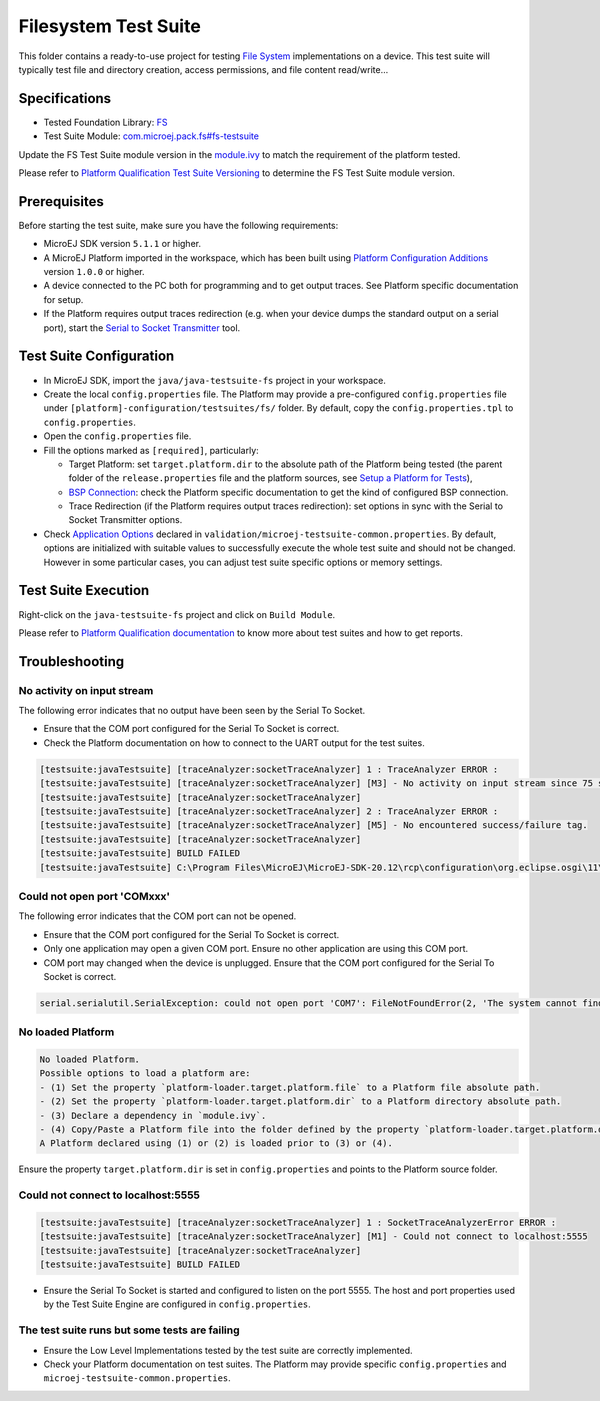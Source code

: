 ..
    Copyright 2020-2021 MicroEJ Corp. All rights reserved.
    Use of this source code is governed by a BSD-style license that can be found with this software.
..

*********************
Filesystem Test Suite
*********************

This folder contains a ready-to-use project for testing `File System <https://docs.microej.com/en/latest/PlatformDeveloperGuide/fs.html>`_ implementations on a device.
This test suite will typically test file and directory creation, access permissions, and file content read/write...

Specifications
--------------

- Tested Foundation Library: `FS <https://repository.microej.com/modules/ej/api/fs/>`_
- Test Suite Module: `com.microej.pack.fs#fs-testsuite <https://repository.microej.com/modules/com/microej/pack/fs/fs-testsuite/>`_

Update the FS Test Suite module version in the `module.ivy
<java/java-testsuite-fs/module.ivy>`_ to match the requirement of the platform
tested.

Please refer to `Platform Qualification Test Suite Versioning
<https://docs.microej.com/en/latest/PlatformDeveloperGuide/platformQualification.html#test-suite-versioning>`_
to determine the FS Test Suite module version.

Prerequisites
-------------

Before starting the test suite, make sure you have the following requirements:

- MicroEJ SDK version ``5.1.1`` or higher.
- A MicroEJ Platform imported in the workspace, which has been built using `Platform Configuration Additions <../../framework/platform/README.rst>`_ version ``1.0.0`` or higher.
- A device connected to the PC both for programming and to get output traces. See Platform specific documentation for setup. 
- If the Platform requires output traces redirection (e.g. when your device dumps the standard output on a serial port), start the
  `Serial to Socket Transmitter <https://docs.microej.com/en/latest/ApplicationDeveloperGuide/serialToSocketTransmitter.html>`_ tool.

Test Suite Configuration
------------------------

- In MicroEJ SDK, import the ``java/java-testsuite-fs`` project in your workspace.
- Create the local ``config.properties`` file. The Platform may provide a pre-configured ``config.properties`` file under
  ``[platform]-configuration/testsuites/fs/`` folder. By default, copy the ``config.properties.tpl`` to ``config.properties``.
- Open the ``config.properties`` file.
- Fill the options marked as ``[required]``, particularly:

  - Target Platform: set ``target.platform.dir`` to the absolute path of the Platform being tested (the parent folder of the ``release.properties`` file and the platform sources, see `Setup a Platform for Tests <https://docs.microej.com/en/latest/ApplicationDeveloperGuide/testsuite.html#setup-a-platform-for-tests>`__),
  - `BSP Connection <https://docs.microej.com/en/latest/PlatformDeveloperGuide/platformCreation.html#bsp-connection>`_: check the Platform specific documentation to get the kind of configured BSP connection.
  - Trace Redirection (if the Platform requires output traces redirection): set options in sync with the Serial to Socket Transmitter options.

- Check `Application Options <https://docs.microej.com/en/latest/ApplicationDeveloperGuide/applicationOptions.html>`_ declared in ``validation/microej-testsuite-common.properties``. 
  By default, options are initialized with suitable values to successfully execute the whole test suite and should not be changed. 
  However in some particular cases, you can adjust test suite specific options or memory settings.

Test Suite Execution
--------------------

Right-click on the ``java-testsuite-fs`` project and click on ``Build Module``.

Please refer to `Platform Qualification documentation <https://docs.microej.com/en/latest/PlatformDeveloperGuide/platformQualification.html>`_ to know more about test suites and how to get reports.

Troubleshooting
---------------

No activity on input stream
~~~~~~~~~~~~~~~~~~~~~~~~~~~

The following error indicates that no output have been seen by the
Serial To Socket.

- Ensure that the COM port configured for the Serial To Socket is
  correct.
- Check the Platform documentation on how to connect to the UART
  output for the test suites.

.. code-block::

   [testsuite:javaTestsuite] [traceAnalyzer:socketTraceAnalyzer] 1 : TraceAnalyzer ERROR :
   [testsuite:javaTestsuite] [traceAnalyzer:socketTraceAnalyzer] [M3] - No activity on input stream since 75 s.
   [testsuite:javaTestsuite] [traceAnalyzer:socketTraceAnalyzer] 
   [testsuite:javaTestsuite] [traceAnalyzer:socketTraceAnalyzer] 2 : TraceAnalyzer ERROR :
   [testsuite:javaTestsuite] [traceAnalyzer:socketTraceAnalyzer] [M5] - No encountered success/failure tag.
   [testsuite:javaTestsuite] [traceAnalyzer:socketTraceAnalyzer] 
   [testsuite:javaTestsuite] BUILD FAILED
   [testsuite:javaTestsuite] C:\Program Files\MicroEJ\MicroEJ-SDK-20.12\rcp\configuration\org.eclipse.osgi\11\data\repositories\microej-build-repository\com\is2t\easyant\plugins\microej-testsuite\3.4.0\microej-testsuite-harness-jpf-emb-3.4.0.xml:85: TraceAnalyzer ends with errors.

Could not open port 'COMxxx'
~~~~~~~~~~~~~~~~~~~~~~~~~~~~

The following error indicates that the COM port can not be opened.

- Ensure that the COM port configured for the Serial To Socket is
  correct.
- Only one application may open a given COM port.  Ensure no other
  application are using this COM port.
- COM port may changed when the device is unplugged.  Ensure that the
  COM port configured for the Serial To Socket is correct.

.. code-block::

   serial.serialutil.SerialException: could not open port 'COM7': FileNotFoundError(2, 'The system cannot find the file specified.', None, 2)

No loaded Platform
~~~~~~~~~~~~~~~~~~

.. code-block::

   No loaded Platform.
   Possible options to load a platform are: 
   - (1) Set the property `platform-loader.target.platform.file` to a Platform file absolute path.
   - (2) Set the property `platform-loader.target.platform.dir` to a Platform directory absolute path.
   - (3) Declare a dependency in `module.ivy`.
   - (4) Copy/Paste a Platform file into the folder defined by the property `platform-loader.target.platform.dropins` (by default its value is `dropins`).
   A Platform declared using (1) or (2) is loaded prior to (3) or (4).

Ensure the property ``target.platform.dir`` is set in
``config.properties`` and points to the Platform source folder.

Could not connect to localhost:5555
~~~~~~~~~~~~~~~~~~~~~~~~~~~~~~~~~~~

.. code-block::

   [testsuite:javaTestsuite] [traceAnalyzer:socketTraceAnalyzer] 1 : SocketTraceAnalyzerError ERROR :
   [testsuite:javaTestsuite] [traceAnalyzer:socketTraceAnalyzer] [M1] - Could not connect to localhost:5555
   [testsuite:javaTestsuite] [traceAnalyzer:socketTraceAnalyzer] 
   [testsuite:javaTestsuite] BUILD FAILED

- Ensure the Serial To Socket is started and configured to listen on
  the port 5555.  The host and port properties used by the Test Suite
  Engine are configured in ``config.properties``.

The test suite runs but some tests are failing
~~~~~~~~~~~~~~~~~~~~~~~~~~~~~~~~~~~~~~~~~~~~~~

- Ensure the Low Level Implementations tested by the test suite are
  correctly implemented.
- Check your Platform documentation on test suites.  The Platform may
  provide specific ``config.properties`` and
  ``microej-testsuite-common.properties``.
